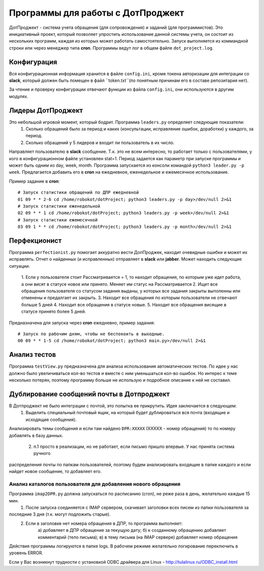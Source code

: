 Программы для работы с ДотПроджект
==================================
ДотПроджект - система учета обращения (для сопровождения) и заданий (для программистов).
Это инициативный проект, который позволяет упростить использование данной системы учета,
он состоит из нескольких программ, каждая из которых может работать самостоятельно.
Запуск выполняется из коммандной строки или через менеджер типа **cron**.
Программы ведут лог в общем файле ``dot_project.log``.

Конфигурация
------------
Вся конфигурационная информация хранится в файле ``config.ini``, кроме токена авторизации для интеграции со
**slack**, который должен быть помещен в файл ``token.txt``(по понятным причинам его в составе репозитария нет).

За чтение и проверку конфигурации отвечают функции из файла ``config.ini``, они используются в другим модулях.

Лидеры ДотПроджект
------------------
Это небольшой игровой момент, который бодрит. Программа ``leaders.py`` определяет следующие показатели:
    1. Сколько обращений было за период и каких (консультации, исправление ошибок, доработки) у каждого, за период.
    2. Сколько обращений у 5 лидеров и входит ли пользователь в их число.

Направляет пользователю в **slack** сообщение. Т.к. это не всем интересно, то работает только с пользователями,
у кого в конфигурационном файле установлен stat=1. Период задается как параметр при запуске программы и может
быть одним из day, week, month. Программа запускается из консоли командой ``python3 leader.py -p week``.
Предлагается добавить его в **cron** на ежедневное, еженедельное и ежемесячное использование.

Пример задание в **cron**::

    # Запуск статистики обращений по ДПР ежедневной
    01 09 * * 2-6 cd /home/robokot/dotProject; python3 leaders.py -p day>/dev/null 2>&1
    # Запуск статистики еженедельной
    02 09 * * 1 cd /home/robokot/dotProject; python3 leaders.py -p week>/dev/null 2>&1
    # Запуск статистики ежемесячной
    03 09 1 * * cd /home/robokot/dotProject; python3 leaders.py -p month>/dev/null 2>&1

Перфекционист
-------------
Программа ``perfectionist.py`` помогает аккуратно вести ДопПроджек, находит очевидные ошибки и может их исправлять.
Отчет о найденных (и исправленных) отправляет в **slack** или **jabber**. Может находить следующие ситуации:
    1. Если у пользователя стоит Рассматривается = 1, то находит обращения, по которым уже идет работа,
    а они висят в статусе новое или принято. Меняет им статус на Рассматривается
    2. Ищет все обращения пользователя со статусом задания выданы, у которых все задания закрыты выполенны или
    отменены и предалгает их закрыть.
    3. Находит все обращения по которым пользователи не отвечают больше 5 дней
    4. Находит все обращения в статусе новые.
    5. Находит все обращения висящие в статусе принято более 5 дней.

Предназначена для запуска через **cron** ежедневно, пример задания::

    # Запуск по рабочим дням, чтобы не беспокоить в выходные.
    00 09 * * 1-5 cd /home/robokot/dotProject; python3 main.py>/dev/null 2>&1

Анализ тестов
-------------
Программа ``testView.py`` предназначена для анализа использования автоматических тестов. По идее у нас
должно было увеличиваться кол-во тестов и вместе с ним уменьшаться кол-во ошибок. Но интерес к теме несколько
потерян, поэтому программу больше не использую и подробное описание к ней не составил.

Дублирование сообщений почты в Дотпроджект
------------------------------------------
В Дотпроджект не было интеграции с почтой, это попытка ее прикрутить. Идея заключается в следующем:
    1. Выделить специальный почтовый ящик, на который будет дублироваться вся почта (входящие и исходящие сообщения).
Анализировать темы сообщения и если там найдено ``DPR:XXXXX`` (XXXXX - номер обращения) то по номеру добавлять в базу
данных.
    2. п.1 просто в реализации, но не работает, если письмо пришло впервые. У нас принята система ручного
распределения почты по папкам пользователей, поэтому будем анализировать входящие в папке каждого и если найдет
новое сообщение, то добавляет его.

Анализ каталогов пользователя для добавления нового обращения
*************************************************************
Программа ``imap2DPR.py`` должна запускаться по расписанию (cron), не реже раза в день, желательно каждые 15 мин.
    1) После запуска соединяется с IMAP сервером, скачивает заголовки всех писем из папки пользователя за
последние 3 дня (т.к. могут подложить старые).
    2) Если в заголовке нет номера обращения в ДПР, то программа выполняет:
        а) добавляет в ДПР обращение за текущую дату;
        б) к созданному обращению добавляет комментарий (тело письма);
        в) в тему письма (на IMAP сервере) добавляет номер обращения

Действия программы логируются в папке logs. В рабочем режиме желательно логирование переключить в уровень ERROR.

Если у Вас возникнут трудности с установкой ODBC драйвера для Linux - http://tulalinux.ru/ODBC_install.html


